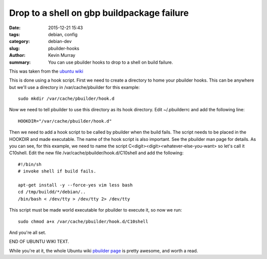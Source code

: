 Drop to a shell on gbp buildpackage failure
===========================================

:date: 2015-12-21 15:43
:tags: debian, config
:category: debian-dev
:slug: pbuilder-hooks
:author: Kevin Murray
:summary: You can use pbuilder hooks to drop to a shell on build failure.


This was taken from the `ubuntu wiki <https://wiki.ubuntu.com/PbuilderHowto#Running_a_Shell_When_Build_Fails_.28Intro_to_Hook_Scripts.29>`_


This is done using a hook script. First we need to create a directory to home
your pbuilder hooks. This can be anywhere but we'll use a directory in
/var/cache/pbuilder for this example: ::

    sudo mkdir /var/cache/pbuilder/hook.d

Now we need to tell pbuilder to use this directory as its hook directory.
Edit ~/.pbuilderrc and add the following line: ::

    HOOKDIR="/var/cache/pbuilder/hook.d"

Then we need to add a hook script to be called by pbuilder when the
build fails. The script needs to be placed in the HOOKDIR and made
executable. The name of the hook script is also important. See the
pbuilder man page for details. As you can see, for this example, we
need to name the script C<digit><digit><whatever-else-you-want> so
let's call it C10shell. Edit the new file
/var/cache/pbuilder/hook.d/C10shell and add the following: ::

    #!/bin/sh
    # invoke shell if build fails.

    apt-get install -y --force-yes vim less bash
    cd /tmp/buildd/*/debian/..
    /bin/bash < /dev/tty > /dev/tty 2> /dev/tty

This script must be made world executable for pbuilder to execute it,
so now we run: ::

    sudo chmod a+x /var/cache/pbuilder/hook.d/C10shell

And you're all set.

END OF UBUNTU WIKI TEXT.


While you're at it, the whole Ubuntu wiki `pbuilder page
<https://wiki.ubuntu.com/PbuilderHowto>`_ is pretty awesome, and worth a read.


